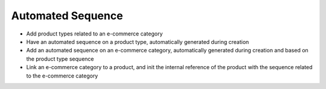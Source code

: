 ==================
Automated Sequence
==================

- Add product types related to an e-commerce category
- Have an automated sequence on a product type, automatically generated during creation
- Add an automated sequence on an e-commerce category, automatically generated during creation and based on the product type sequence
- Link an e-commerce category to a product, and init the internal reference of the product with the sequence related to the e-commerce category